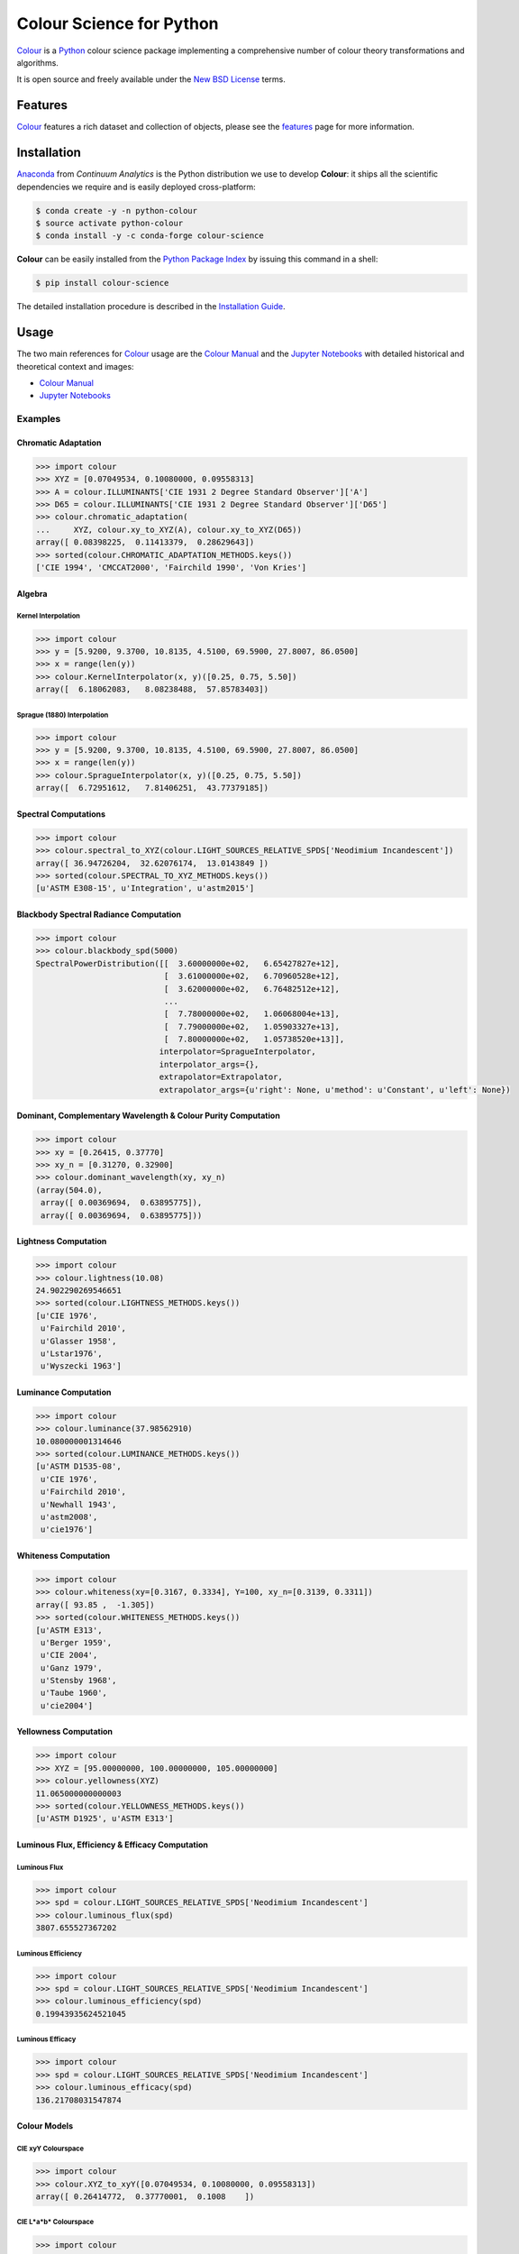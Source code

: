 Colour Science for Python
=========================

..  image:: https://raw.githubusercontent.com/colour-science/colour-branding/master/images/Colour_Logo_Medium_001.png

.. start-badges

|gitter| |travis| |coveralls| |codacy| |version| |zenodo|

.. |gitter| image:: https://img.shields.io/gitter/room/colour-science/colour.svg?style=flat-square
    :target: https://gitter.im/colour-science/colour/
    :alt: Gitter
.. |travis| image:: https://img.shields.io/travis/colour-science/colour/develop.svg?style=flat-square
    :target: https://travis-ci.org/colour-science/colour
    :alt: Develop Build Status
.. |coveralls| image:: http://img.shields.io/coveralls/colour-science/colour/develop.svg?style=flat-square
    :target: https://coveralls.io/r/colour-science/colour
    :alt: Coverage Status
.. |codacy| image:: https://img.shields.io/codacy/grade/7d0d61f8e7294533b27ae00ee6f50fb2/develop.svg?style=flat-square
    :target: https://www.codacy.com/app/colour-science/colour
    :alt: Code Grade
.. |version| image:: https://img.shields.io/pypi/v/colour-science.svg?style=flat-square
    :target: https://pypi.python.org/pypi/colour-science
    :alt: Package Version
.. |zenodo| image:: https://img.shields.io/badge/DOI-10.5281/zenodo.1175177-blue.svg?style=flat-square
    :target: http://dx.doi.org/10.5281/zenodo.1175177
    :alt: DOI

.. end-badges

`Colour <https://github.com/colour-science/colour>`_ is a
`Python <https://www.python.org/>`_ colour science package implementing a
comprehensive number of colour theory transformations and algorithms.

It is open source and freely available under the
`New BSD License <http://opensource.org/licenses/BSD-3-Clause>`_ terms.

Features
--------

`Colour <https://github.com/colour-science/colour>`_ features a rich dataset
and collection of objects, please see the
`features <http://colour-science.org/features/>`_ page for more information.

Installation
------------

`Anaconda <https://www.continuum.io/downloads>`_ from *Continuum Analytics*
is the Python distribution we use to develop **Colour**:
it ships all the scientific dependencies we require and is easily deployed
cross-platform:

.. code-block:: bash

    $ conda create -y -n python-colour
    $ source activate python-colour
    $ conda install -y -c conda-forge colour-science

**Colour** can be easily installed from the `Python Package Index <https://pypi.python.org/pypi/colour-science/>`_ by issuing this command in a shell:

.. code-block:: bash

    $ pip install colour-science

The detailed installation procedure is described in the
`Installation Guide <http://colour-science.org/installation-guide/>`_.

Usage
-----

The two main references for `Colour <https://github.com/colour-science/colour>`_
usage are the `Colour Manual <https://colour.readthedocs.io/en/latest/manual.html>`_
and the `Jupyter Notebooks <http://nbviewer.jupyter.org/github/colour-science/colour-notebooks/blob/master/notebooks/colour.ipynb>`_
with detailed historical and theoretical context and images:

-   `Colour Manual <https://colour.readthedocs.io/en/latest/manual.html>`_
-   `Jupyter Notebooks <http://nbviewer.jupyter.org/github/colour-science/colour-notebooks/blob/master/notebooks/colour.ipynb>`_

Examples
~~~~~~~~

Chromatic Adaptation
^^^^^^^^^^^^^^^^^^^^

.. code-block:: python

    >>> import colour
    >>> XYZ = [0.07049534, 0.10080000, 0.09558313]
    >>> A = colour.ILLUMINANTS['CIE 1931 2 Degree Standard Observer']['A']
    >>> D65 = colour.ILLUMINANTS['CIE 1931 2 Degree Standard Observer']['D65']
    >>> colour.chromatic_adaptation(
    ...     XYZ, colour.xy_to_XYZ(A), colour.xy_to_XYZ(D65))
    array([ 0.08398225,  0.11413379,  0.28629643])
    >>> sorted(colour.CHROMATIC_ADAPTATION_METHODS.keys())
    ['CIE 1994', 'CMCCAT2000', 'Fairchild 1990', 'Von Kries']

Algebra
^^^^^^^

Kernel Interpolation
********************

.. code-block:: python

    >>> import colour
    >>> y = [5.9200, 9.3700, 10.8135, 4.5100, 69.5900, 27.8007, 86.0500]
    >>> x = range(len(y))
    >>> colour.KernelInterpolator(x, y)([0.25, 0.75, 5.50])
    array([  6.18062083,   8.08238488,  57.85783403])

Sprague (1880) Interpolation
****************************

.. code-block:: python

    >>> import colour
    >>> y = [5.9200, 9.3700, 10.8135, 4.5100, 69.5900, 27.8007, 86.0500]
    >>> x = range(len(y))
    >>> colour.SpragueInterpolator(x, y)([0.25, 0.75, 5.50])
    array([  6.72951612,   7.81406251,  43.77379185])

Spectral Computations
^^^^^^^^^^^^^^^^^^^^^

.. code-block:: python

    >>> import colour
    >>> colour.spectral_to_XYZ(colour.LIGHT_SOURCES_RELATIVE_SPDS['Neodimium Incandescent'])
    array([ 36.94726204,  32.62076174,  13.0143849 ])
    >>> sorted(colour.SPECTRAL_TO_XYZ_METHODS.keys())
    [u'ASTM E308-15', u'Integration', u'astm2015']

Blackbody Spectral Radiance Computation
^^^^^^^^^^^^^^^^^^^^^^^^^^^^^^^^^^^^^^^

.. code-block:: python

    >>> import colour
    >>> colour.blackbody_spd(5000)
    SpectralPowerDistribution([[  3.60000000e+02,   6.65427827e+12],
                               [  3.61000000e+02,   6.70960528e+12],
                               [  3.62000000e+02,   6.76482512e+12],
                               ...
                               [  7.78000000e+02,   1.06068004e+13],
                               [  7.79000000e+02,   1.05903327e+13],
                               [  7.80000000e+02,   1.05738520e+13]],
                              interpolator=SpragueInterpolator,
                              interpolator_args={},
                              extrapolator=Extrapolator,
                              extrapolator_args={u'right': None, u'method': u'Constant', u'left': None})

Dominant, Complementary Wavelength & Colour Purity Computation
^^^^^^^^^^^^^^^^^^^^^^^^^^^^^^^^^^^^^^^^^^^^^^^^^^^^^^^^^^^^^^

.. code-block:: python

    >>> import colour
    >>> xy = [0.26415, 0.37770]
    >>> xy_n = [0.31270, 0.32900]
    >>> colour.dominant_wavelength(xy, xy_n)
    (array(504.0),
     array([ 0.00369694,  0.63895775]),
     array([ 0.00369694,  0.63895775]))

Lightness Computation
^^^^^^^^^^^^^^^^^^^^^

.. code-block:: python

    >>> import colour
    >>> colour.lightness(10.08)
    24.902290269546651
    >>> sorted(colour.LIGHTNESS_METHODS.keys())
    [u'CIE 1976',
     u'Fairchild 2010',
     u'Glasser 1958',
     u'Lstar1976',
     u'Wyszecki 1963']

Luminance Computation
^^^^^^^^^^^^^^^^^^^^^

.. code-block:: python

    >>> import colour
    >>> colour.luminance(37.98562910)
    10.080000001314646
    >>> sorted(colour.LUMINANCE_METHODS.keys())
    [u'ASTM D1535-08',
     u'CIE 1976',
     u'Fairchild 2010',
     u'Newhall 1943',
     u'astm2008',
     u'cie1976']

Whiteness Computation
^^^^^^^^^^^^^^^^^^^^^

.. code-block:: python

    >>> import colour
    >>> colour.whiteness(xy=[0.3167, 0.3334], Y=100, xy_n=[0.3139, 0.3311])
    array([ 93.85 ,  -1.305])
    >>> sorted(colour.WHITENESS_METHODS.keys())
    [u'ASTM E313',
     u'Berger 1959',
     u'CIE 2004',
     u'Ganz 1979',
     u'Stensby 1968',
     u'Taube 1960',
     u'cie2004']

Yellowness Computation
^^^^^^^^^^^^^^^^^^^^^^

.. code-block:: python

    >>> import colour
    >>> XYZ = [95.00000000, 100.00000000, 105.00000000]
    >>> colour.yellowness(XYZ)
    11.065000000000003
    >>> sorted(colour.YELLOWNESS_METHODS.keys())
    [u'ASTM D1925', u'ASTM E313']

Luminous Flux, Efficiency & Efficacy Computation
^^^^^^^^^^^^^^^^^^^^^^^^^^^^^^^^^^^^^^^^^^^^^^^^

Luminous Flux
*************

.. code-block:: python

    >>> import colour
    >>> spd = colour.LIGHT_SOURCES_RELATIVE_SPDS['Neodimium Incandescent']
    >>> colour.luminous_flux(spd)
    3807.655527367202

Luminous Efficiency
*******************

.. code-block:: python

    >>> import colour
    >>> spd = colour.LIGHT_SOURCES_RELATIVE_SPDS['Neodimium Incandescent']
    >>> colour.luminous_efficiency(spd)
    0.19943935624521045

Luminous Efficacy
*****************

.. code-block:: python

    >>> import colour
    >>> spd = colour.LIGHT_SOURCES_RELATIVE_SPDS['Neodimium Incandescent']
    >>> colour.luminous_efficacy(spd)
    136.21708031547874

Colour Models
^^^^^^^^^^^^^

CIE xyY Colourspace
*******************

.. code-block:: python

    >>> import colour
    >>> colour.XYZ_to_xyY([0.07049534, 0.10080000, 0.09558313])
    array([ 0.26414772,  0.37770001,  0.1008    ])

CIE L*a*b* Colourspace
**********************

.. code-block:: python

    >>> import colour
    >>> colour.XYZ_to_Lab([0.07049534, 0.10080000, 0.09558313])
    array([ 37.9856291 , -23.62907688,  -4.41746615])

CIE L*u*v* Colourspace
**********************

.. code-block:: python

    >>> import colour
    >>> colour.XYZ_to_Luv([0.07049534, 0.10080000, 0.09558313])
    array([ 37.9856291 , -28.80219593,  -1.35800706])

CIE 1960 UCS Colourspace
************************

.. code-block:: python

    >>> import colour
    >>> colour.XYZ_to_UCS([0.07049534, 0.10080000, 0.09558313])
    array([ 0.04699689,  0.1008    ,  0.1637439 ])

CIE 1964 U*V*W* Colourspace
***************************

.. code-block:: python

    >>> import colour
    >>> colour.XYZ_to_UVW([0.07049534, 0.10080000, 0.09558313])
    array([ 4.0680797 ,  0.12787175, -5.36516614])

Hunter L,a,b Colour Scale
*************************

.. code-block:: python

    >>> import colour
    >>> colour.XYZ_to_Hunter_Lab([7.049534, 10.080000, 9.558313])
    array([ 31.74901573, -15.11462629,  -2.78660758])

Hunter Rd,a,b Colour Scale
**************************

.. code-block:: python

    >>> import colour
    >>> colour.XYZ_to_Hunter_Rdab([7.049534, 10.080000, 9.558313])
    array([ 10.08      , -18.67653764,  -3.44329925])

CAM02-LCD, CAM02-SCD, and CAM02-UCS Colourspaces - Luo, Cui and Li (2006)
*************************************************************************

.. code-block:: python

    >>> import colour
    >>> XYZ = np.array([19.01, 20.00, 21.78])
    >>> XYZ_w = np.array([95.05, 100.00, 108.88])
    >>> L_A = 318.31
    >>> Y_b = 20.0
    >>> surround = colour.CIECAM02_VIEWING_CONDITIONS['Average']
    >>> specification = colour.XYZ_to_CIECAM02(
            XYZ, XYZ_w, L_A, Y_b, surround)
    >>> JMh = (specification.J, specification.M, specification.h)
    >>> colour.JMh_CIECAM02_to_CAM02UCS(JMh)
    array([ 54.90433134,  -0.08442362,  -0.06848314])

CAM16-LCD, CAM16-SCD, and CAM16-UCS Colourspaces - Li et al. (2017)
*******************************************************************

.. code-block:: python

    >>> import colour
    >>> XYZ = np.array([19.01, 20.00, 21.78])
    >>> XYZ_w = np.array([95.05, 100.00, 108.88])
    >>> L_A = 318.31
    >>> Y_b = 20.0
    >>> specification = colour.XYZ_to_CAM16(
            XYZ, XYZ_w, L_A, Y_b, surround)
    >>> JMh = (specification.J, specification.M, specification.h)
    >>> colour.JMh_CAM16_to_CAM16UCS(JMh)
    array([ 54.89102616,  -9.42910274,  -5.52845976])

IPT Colourspace
***************

.. code-block:: python

    >>> import colour
    >>> colour.XYZ_to_IPT([0.07049534, 0.10080000, 0.09558313])
    array([ 0.36571124, -0.11114798,  0.01594746])

hdr-CIELAB Colourspace
**********************

.. code-block:: python

    >>> import colour
    >>> colour.XYZ_to_hdr_CIELab([0.07049534, 0.10080000, 0.09558313])
    array([ 24.90206646, -46.83127607, -10.14274843])

hdr-IPT Colourspace
*******************

.. code-block:: python

    >>> import colour
    >>> colour.XYZ_to_hdr_IPT([0.07049534, 0.10080000, 0.09558313])
    array([ 25.18261761, -22.62111297,   3.18511729])

RGB Colourspace and Transformations
***********************************

.. code-block:: python

    >>> import colour
    >>> XYZ = [0.07049534, 0.10080000, 0.09558313]
    >>> illuminant_XYZ = [0.34570, 0.35850]
    >>> illuminant_RGB = [0.31270, 0.32900]
    >>> chromatic_adaptation_transform = 'Bradford'
    >>> XYZ_to_RGB_matrix = [
             [3.24062548, -1.53720797, -0.49862860],
             [-0.96893071, 1.87575606, 0.04151752],
             [0.05571012, -0.20402105, 1.05699594]]
    >>> colour.XYZ_to_RGB(
             XYZ,
             illuminant_XYZ,
             illuminant_RGB,
             XYZ_to_RGB_matrix,
             chromatic_adaptation_transform)
    array([ 0.01100154,  0.12735048,  0.11632713])

RGB Colourspace Derivation
**************************

.. code-block:: python

    >>> import colour
    >>> p = [0.73470, 0.26530, 0.00000, 1.00000, 0.00010, -0.07700]
    >>> w = [0.32168, 0.33767]
    >>> colour.normalised_primary_matrix(p, w)
    array([[  9.52552396e-01,   0.00000000e+00,   9.36786317e-05],
           [  3.43966450e-01,   7.28166097e-01,  -7.21325464e-02],
           [  0.00000000e+00,   0.00000000e+00,   1.00882518e+00]])

Y'CbCr Colour Encoding
**********************

.. code-block:: python

    >>> import colour
    >>> colour.RGB_to_YCbCr([1.0, 1.0, 1.0])
    array([ 0.92156863,  0.50196078,  0.50196078])

YCoC Colour Encoding
********************

.. code-block:: python

    >>> import colour
    >>> colour.RGB_to_YCoCg([0.75, 0.75, 0.0])
    array([ 0.5625,  0.375 ,  0.1875])

ICTCP Colour Encoding
*********************

.. code-block:: python

    >>> import colour
    >>> colour.RGB_to_ICTCP([0.35181454, 0.26934757, 0.21288023])
    array([ 0.09554079, -0.00890639,  0.01389286])

HSV Colourspace
***************

.. code-block:: python

    >>> import colour
    >>> colour.RGB_to_HSV([0.49019608, 0.98039216, 0.25098039])
    array([ 0.27867383,  0.744     ,  0.98039216])

Prismatic Colourspace
*********************

.. code-block:: python

    >>> import colour
    >>> colour.RGB_to_Prismatic([0.25, 0.50, 0.75])
    array([ 0.75      ,  0.16666667,  0.33333333,  0.5       ])

RGB Colourspaces
^^^^^^^^^^^^^^^^

.. code-block:: python

    >>> import colour
    >>> sorted(colour.RGB_COLOURSPACES.keys())
    [u'ACES2065-1',
     u'ACEScc',
     u'ACEScct',
     u'ACEScg',
     u'ACESproxy',
     u'ALEXA Wide Gamut',
     u'Adobe RGB (1998)',
     u'Adobe Wide Gamut RGB',
     u'Apple RGB',
     u'Best RGB',
     u'Beta RGB',
     u'CIE RGB',
     u'Cinema Gamut',
     u'ColorMatch RGB',
     u'DCI-P3',
     u'DCI-P3+',
     u'DRAGONcolor',
     u'DRAGONcolor2',
     u'Don RGB 4',
     u'ECI RGB v2',
     u'ERIMM RGB',
     u'Ekta Space PS 5',
     u'ITU-R BT.2020',
     u'ITU-R BT.470 - 525',
     u'ITU-R BT.470 - 625',
     u'ITU-R BT.709',
     u'Max RGB',
     u'NTSC',
     u'Pal/Secam',
     u'ProPhoto RGB',
     u'Protune Native',
     u'REDWideGamutRGB',
     u'REDcolor',
     u'REDcolor2',
     u'REDcolor3',
     u'REDcolor4',
     u'RIMM RGB',
     u'ROMM RGB',
     u'Russell RGB',
     u'S-Gamut',
     u'S-Gamut3',
     u'S-Gamut3.Cine',
     u'SMPTE 240M',
     u'V-Gamut',
     u'Xtreme RGB',
     'aces',
     'adobe1998',
     'prophoto',
     u'sRGB']

OETFs
^^^^^

.. code-block:: python

    >>> import colour
    >>> sorted(colour.OETFS.keys())
    ['ARIB STD-B67',
     'DCI-P3',
     'DICOM GSDF',
     'ITU-R BT.2020',
     'ITU-R BT.2100 HLG',
     'ITU-R BT.2100 PQ',
     'ITU-R BT.601',
     'ITU-R BT.709',
     'ProPhoto RGB',
     'RIMM RGB',
     'ROMM RGB',
     'SMPTE 240M',
     'ST 2084',
     'sRGB']

EOTFs
^^^^^

.. code-block:: python

    >>> import colour
    >>> sorted(colour.EOTFS.keys())
    ['DCI-P3',
     'DICOM GSDF',
     'ITU-R BT.1886',
     'ITU-R BT.2020',
     'ITU-R BT.2100 HLG',
     'ITU-R BT.2100 PQ',
     'ProPhoto RGB',
     'RIMM RGB',
     'ROMM RGB',
     'SMPTE 240M',
     'ST 2084']

OOTFs
^^^^^

.. code-block:: python

    >>> import colour
    >>> sorted(colour.OOTFS.keys())
    ['ITU-R BT.2100 HLG', 'ITU-R BT.2100 PQ']

Log Encoding / Decoding Curves
^^^^^^^^^^^^^^^^^^^^^^^^^^^^^^

.. code-block:: python

    >>> import colour
    >>> sorted(colour.LOG_ENCODING_CURVES.keys())
    ['ACEScc',
     'ACEScct',
     'ACESproxy',
     'ALEXA Log C',
     'Canon Log',
     'Canon Log 2',
     'Canon Log 3',
     'Cineon',
     'ERIMM RGB',
     'Log3G10',
     'Log3G12',
     'PLog',
     'Panalog',
     'Protune',
     'REDLog',
     'REDLogFilm',
     'S-Log',
     'S-Log2',
     'S-Log3',
     'V-Log',
     'ViperLog']

Chromatic Adaptation Models
^^^^^^^^^^^^^^^^^^^^^^^^^^^

.. code-block:: python

    >>> import colour
    >>> XYZ = [0.07049534, 0.10080000, 0.09558313]
    >>> XYZ_w = [1.09846607, 1.00000000, 0.35582280]
    >>> XYZ_wr = [0.95042855, 1.00000000, 1.08890037]
    >>> colour.chromatic_adaptation_VonKries(XYZ, XYZ_w, XYZ_wr)
    array([ 0.08397461,  0.11413219,  0.28625545])

Colour Appearance Models
^^^^^^^^^^^^^^^^^^^^^^^^

.. code-block:: python

    >>> import colour
    >>> XYZ = [19.01, 20.00, 21.78]
    >>> XYZ_w = [95.05, 100.00, 108.88]
    >>> L_A = 318.31
    >>> Y_b = 20.0
    >>> colour.XYZ_to_CIECAM02(XYZ, XYZ_w, L_A, Y_b)
    CIECAM02_Specification(J=41.731091132513917, C=0.10470775717103062, h=219.04843265831178, s=2.3603053739196032, Q=195.37132596607671, M=0.10884217566914849, H=278.06073585667758, HC=None)

Colour Difference
^^^^^^^^^^^^^^^^^

.. code-block:: python

    >>> import colour
    >>> Lab_1 = [100.00000000, 21.57210357, 272.22819350]
    >>> Lab_2 = [100.00000000, 426.67945353, 72.39590835]
    >>> colour.delta_E(Lab_1, Lab_2)
    94.035649026659485
    >>> sorted(colour.DELTA_E_METHODS.keys())
    ['CAM02-LCD',
     'CAM02-SCD',
     'CAM02-UCS',
     'CAM16-LCD',
     'CAM16-SCD',
     'CAM16-UCS',
     'CIE 1976',
     'CIE 1994',
     'CIE 2000',
     'CMC',
     'cie1976',
     'cie1994',
     'cie2000']

Colour Notation Systems
^^^^^^^^^^^^^^^^^^^^^^^

Munsell Value
*************

.. code-block:: python

    >>> import colour
    >>> colour.munsell_value(10.1488096782)
    3.7462971142584354
    >>> sorted(colour.MUNSELL_VALUE_METHODS.keys())
    [u'ASTM D1535-08',
     u'Ladd 1955',
     u'McCamy 1987',
     u'Moon 1943',
     u'Munsell 1933',
     u'Priest 1920',
     u'Saunderson 1944',
     u'astm2008']

Munsell Colour
**************

.. code-block:: python

    >>> import colour
    >>> colour.xyY_to_munsell_colour([0.38736945, 0.35751656, 0.59362000])
    u'4.2YR 8.1/5.3'
    >>> colour.munsell_colour_to_xyY('4.2YR 8.1/5.3')
    array([ 0.38736945,  0.35751656,  0.59362   ])

Optical Phenomena
^^^^^^^^^^^^^^^^^

.. code-block:: python

    >>> import colour
    >>> colour.rayleigh_scattering_spd()
    SpectralPowerDistribution([[  3.60000000e+02,   5.99101337e-01],
                               [  3.61000000e+02,   5.92170690e-01],
                               [  3.62000000e+02,   5.85341006e-01],
                               ...
                               [  7.78000000e+02,   2.55208377e-02],
                               [  7.79000000e+02,   2.53887969e-02],
                               [  7.80000000e+02,   2.52576106e-02]],
                              interpolator=SpragueInterpolator,
                              interpolator_args={},
                              extrapolator=Extrapolator,
                              extrapolator_args={u'right': None, u'method': u'Constant', u'left': None})

Light Quality
^^^^^^^^^^^^^

Colour Rendering Index
**********************

.. code-block:: python

    >>> import colour
    >>> colour.colour_quality_scale(colour.ILLUMINANTS_RELATIVE_SPDS['F2'])
    64.686416902221609

Colour Quality Scale
********************

.. code-block:: python

    >>> import colour
    >>> colour.colour_rendering_index(colour.ILLUMINANTS_RELATIVE_SPDS['F2'])
    64.151520202968015

Reflectance Recovery
^^^^^^^^^^^^^^^^^^^^

.. code-block:: python

    >>> import colour
    >>> colour.XYZ_to_spectral([0.07049534, 0.10080000, 0.09558313])
    SpectralPowerDistribution([[  3.60000000e+02,   7.96361498e-04],
                               [  3.65000000e+02,   7.96489667e-04],
                               [  3.70000000e+02,   7.96543669e-04],
                               ...
                               [  8.20000000e+02,   1.71014294e-04],
                               [  8.25000000e+02,   1.71621924e-04],
                               [  8.30000000e+02,   1.72026883e-04]],
                              interpolator=SpragueInterpolator,
                              interpolator_args={},
                              extrapolator=Extrapolator,
                              extrapolator_args={u'right': None, u'method': u'Constant', u'left': None})
    >>> sorted(colour.REFLECTANCE_RECOVERY_METHODS.keys())
    ['Meng 2015', 'Smits 1999']

Correlated Colour Temperature Computation Methods
^^^^^^^^^^^^^^^^^^^^^^^^^^^^^^^^^^^^^^^^^^^^^^^^^

.. code-block:: python

    >>> import colour
    >>> colour.uv_to_CCT([0.1978, 0.3122])
    array([  6.50751282e+03,   3.22335875e-03])
    >>> sorted(colour.UV_TO_CCT_METHODS.keys())
    [u'Ohno 2013', u'Robertson 1968', u'ohno2013', u'robertson1968']
    >>> sorted(colour.UV_TO_CCT_METHODS.keys())
    [u'Krystek 1985',
     u'Ohno 2013',
     u'Robertson 1968',
     u'ohno2013',
     u'robertson1968']
     >>> sorted(colour.XY_TO_CCT_METHODS.keys())
     [u'Hernandez 1999', u'McCamy 1992', u'hernandez1999', u'mccamy1992']
     >>> sorted(colour.CCT_TO_XY_METHODS.keys())
     [u'CIE Illuminant D Series', u'Kang 2002', su'cie_d', u'kang2002']

Volume
^^^^^^

.. code-block:: python

    >>> import colour
    >>> colour.RGB_colourspace_volume_MonteCarlo(colour.sRGB_COLOURSPACE)
    857011.5

Plotting
^^^^^^^^

Visible Spectrum
****************

.. code-block:: python

    >>> from colour.plotting import *
    >>> colour_plotting_defaults()
    >>> visible_spectrum_plot('CIE 1931 2 Degree Standard Observer')

..  image:: docs/_static/Examples_Plotting_Visible_Spectrum.png

Spectral Power Distribution
***************************

.. code-block:: python

    >>> from colour.plotting import *
    >>> colour_plotting_defaults()
    >>> single_illuminant_relative_spd_plot('F1')

..  image:: docs/_static/Examples_Plotting_Illuminant_F1_SPD.png

Blackbody
*********

.. code-block:: python

    >>> from colour.plotting import *
    >>> colour_plotting_defaults()
    >>> blackbody_spds = [
    ...     colour.blackbody_spd(i, colour.SpectralShape(0, 10000, 10))
    ...     for i in range(1000, 15000, 1000)
    ... ]
    >>> multi_spd_plot(
    ...     blackbody_spds,
    ...     y_label='W / (sr m$^2$) / m',
    ...     use_spds_colours=True,
    ...     normalise_spds_colours=True,
    ...     legend_location='upper right',
    ...     bounding_box=(0, 1250, 0, 2.5e15))

..  image:: docs/_static/Examples_Plotting_Blackbodies.png

Colour Matching Functions
*************************

.. code-block:: python

    >>> from colour.plotting import *
    >>> colour_plotting_defaults()
    >>> single_cmfs_plot(
    ...     'Stockman & Sharpe 2 Degree Cone Fundamentals',
    ...     y_label='Sensitivity',
    ...     bounding_box=(390, 870, 0, 1.1))

..  image:: docs/_static/Examples_Plotting_Cone_Fundamentals.png

Luminous Efficiency
*******************

.. code-block:: python

    >>> import colour
    >>> from colour.plotting import *
    >>> colour_plotting_defaults()
    >>> mesopic_luminous_efficiency_function = (
    ...     colour.mesopic_luminous_efficiency_function(0.2))
    >>> multi_spd_plot(
    ...     (mesopic_luminous_efficiency_function,
    ...      colour.PHOTOPIC_LEFS['CIE 1924 Photopic Standard Observer'],
    ...      colour.SCOTOPIC_LEFS['CIE 1951 Scotopic Standard Observer']),
    ...     y_label='Luminous Efficiency',
    ...     legend_location='upper right',
    ...     y_tighten=True,
    ...     margins=(0, 0, 0, .1))

..  image:: docs/_static/Examples_Plotting_Luminous_Efficiency.png

Colour Checker
**************

.. code-block:: python

    >>> import colour
    >>> from colour.plotting import *
    >>> colour_plotting_defaults()
    >>> multi_spd_plot(
    ...     [
    ...         colour.COLOURCHECKERS_SPDS['BabelColor Average'][value]
    ...         for key, value in sorted(
    ...             COLOURCHECKER_INDEXES_TO_NAMES_MAPPING.items())
    ...     ],
    ...     use_spds_colours=True,
    ...     title=('BabelColor Average - '
    ...            'Relative Spectral Power Distributions'))

..  image:: docs/_static/Examples_Plotting_BabelColor_Average.png

.. code-block:: python

    >>> from colour.plotting import *
    >>> colour_plotting_defaults()
    >>> colour_checker_plot('ColorChecker 2005', text_display=False)

..  image:: docs/_static/Examples_Plotting_ColorChecker_2005.png

Chromaticities Prediction
*************************

.. code-block:: python

    >>> from colour.plotting import *
    >>> colour_plotting_defaults()
    >>> corresponding_chromaticities_prediction_plot(2, 'Von Kries', 'Bianco')

..  image:: docs/_static/Examples_Plotting_Chromaticities_Prediction.png

Colour Temperature
******************

.. code-block:: python

    >>> from colour.plotting import *
    >>> colour_plotting_defaults()
    >>> planckian_locus_chromaticity_diagram_plot_CIE1931(['A', 'B', 'C'])

..  image:: docs/_static/Examples_Plotting_CCT_CIE_1976_UCS_Chromaticity_Diagram.png


Chromaticities
**************

.. code-block:: python

    >>> import numpy as np
    >>> from colour.plotting import *
    >>> colour_plotting_defaults()
    >>> RGB = np.random.random((32, 32, 3))
    >>> RGB_chromaticity_coordinates_chromaticity_diagram_plot_CIE1931(
    ...     RGB, 'ITU-R BT.709', colourspaces=['ACEScg', 'S-Gamut', 'Pointer Gamut'])

..  image:: docs/_static/Examples_Plotting_Chromaticities_CIE_1931_Chromaticity_Diagram.png

Colour Rendering Index
**********************

.. code-block:: python

    >>> from colour.plotting import *
    >>> colour_plotting_defaults()
    >>> single_spd_colour_rendering_index_bars_plot(
    ...     colour.ILLUMINANTS_RELATIVE_SPDS['F2'])

..  image:: docs/_static/Examples_Plotting_CRI.png

Contributing
------------

If you would like to contribute to `Colour <https://github.com/colour-science/colour>`_,
please refer to the following `Contributing <http://colour-science.org/contributing/>`_ guide.

Changes
-------

The changes are viewable on the `Releases <https://github.com/colour-science/colour/releases>`_ page.

Bibliography
------------

The bibliography is available on the `Bibliography <http://colour-science.org/bibliography/>`_ page.

It is also viewable directly from the repository in
`BibTeX <https://github.com/colour-science/colour/blob/develop/BIBLIOGRAPHY.bib>`_
format.

See Also
--------

Here is a list of notable colour science packages sorted by languages:

**Python**

- `ColorPy <http://markkness.net/colorpy/ColorPy.html>`_ by Kness, M.
- `Colorspacious <http://colorspacious.readthedocs.io/>`_ by Smith, N. J., et al.
- `python-colormath <http://python-colormath.readthedocs.io/>`_ by Taylor, G., et al.

**.NET**

- `Colourful <https://github.com/tompazourek/Colourful>`_ by Pažourek, T., et al.

**Julia**

- `Colors.jl <https://github.com/JuliaGraphics/Colors.jl>`_ by Holy, T., et al.

**Matlab & Octave**

- `COLORLAB <https://www.uv.es/vista/vistavalencia/software/colorlab.html>`_ by Malo, J., et al.
- `Psychtoolbox <http://psychtoolbox.org/>`_ by Brainard, D., et al.
- `The Munsell and Kubelka-Munk Toolbox <http://www.munsellcolourscienceforpainters.com/MunsellAndKubelkaMunkToolbox/MunsellAndKubelkaMunkToolbox.html>`_ by Centore, P.

About
-----

| **Colour** by Colour Developers - 2013-2018
| Copyright © 2013-2018 – Colour Developers – `colour-science@googlegroups.com <colour-science@googlegroups.com>`_
| This software is released under terms of New BSD License: http://opensource.org/licenses/BSD-3-Clause
| `http://github.com/colour-science/colour <http://github.com/colour-science/colour>`_
